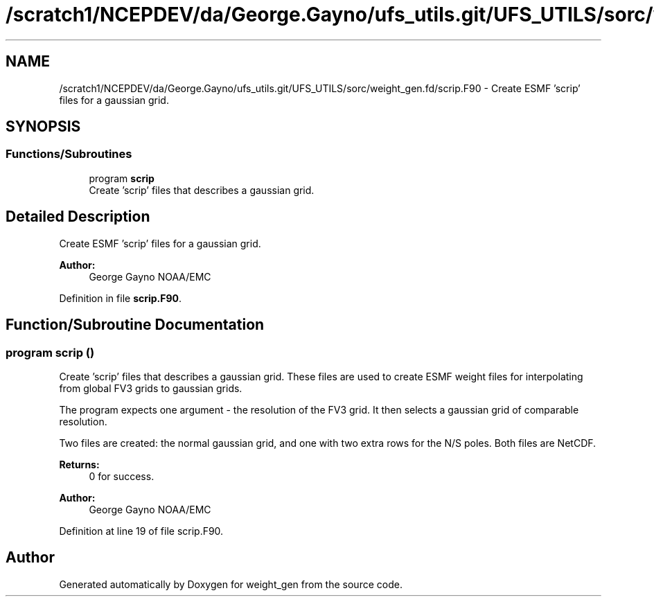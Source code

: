 .TH "/scratch1/NCEPDEV/da/George.Gayno/ufs_utils.git/UFS_UTILS/sorc/weight_gen.fd/scrip.F90" 3 "Wed Apr 17 2024" "Version 1.13.0" "weight_gen" \" -*- nroff -*-
.ad l
.nh
.SH NAME
/scratch1/NCEPDEV/da/George.Gayno/ufs_utils.git/UFS_UTILS/sorc/weight_gen.fd/scrip.F90 \- Create ESMF 'scrip' files for a gaussian grid\&.  

.SH SYNOPSIS
.br
.PP
.SS "Functions/Subroutines"

.in +1c
.ti -1c
.RI "program \fBscrip\fP"
.br
.RI "Create 'scrip' files that describes a gaussian grid\&. "
.in -1c
.SH "Detailed Description"
.PP 
Create ESMF 'scrip' files for a gaussian grid\&. 


.PP
\fBAuthor:\fP
.RS 4
George Gayno NOAA/EMC 
.RE
.PP

.PP
Definition in file \fBscrip\&.F90\fP\&.
.SH "Function/Subroutine Documentation"
.PP 
.SS "program scrip ()"

.PP
Create 'scrip' files that describes a gaussian grid\&. These files are used to create ESMF weight files for interpolating from global FV3 grids to gaussian grids\&.
.PP
The program expects one argument - the resolution of the FV3 grid\&. It then selects a gaussian grid of comparable resolution\&.
.PP
Two files are created: the normal gaussian grid, and one with two extra rows for the N/S poles\&. Both files are NetCDF\&.
.PP
\fBReturns:\fP
.RS 4
0 for success\&. 
.RE
.PP
\fBAuthor:\fP
.RS 4
George Gayno NOAA/EMC 
.RE
.PP

.PP
Definition at line 19 of file scrip\&.F90\&.
.SH "Author"
.PP 
Generated automatically by Doxygen for weight_gen from the source code\&.
